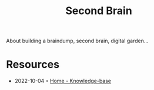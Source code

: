 :PROPERTIES:
:ID:       8c713807-89e7-42cb-bdf4-cb3f53d620f2
:END:
#+created: 20210622071008278
#+modified: 20210623104835151
#+revision: 0
#+tags: Topics
#+title: Second Brain
#+type: text/vnd.tiddlywiki

About building a braindump, second brain, digital garden...

* Resources
- 2022-10-04 ◦ [[https://yoan-thirion.gitbook.io/knowledge-base/][Home - Knowledge-base]]
